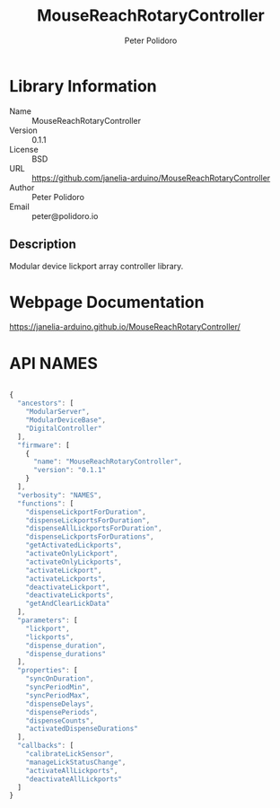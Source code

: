 #+TITLE: MouseReachRotaryController
#+AUTHOR: Peter Polidoro
#+EMAIL: peter@polidoro.io

* Library Information
- Name :: MouseReachRotaryController
- Version :: 0.1.1
- License :: BSD
- URL :: https://github.com/janelia-arduino/MouseReachRotaryController
- Author :: Peter Polidoro
- Email :: peter@polidoro.io

** Description

Modular device lickport array controller library.

* Webpage Documentation

[[https://janelia-arduino.github.io/MouseReachRotaryController/]]

* API NAMES

#+BEGIN_SRC js

{
  "ancestors": [
    "ModularServer",
    "ModularDeviceBase",
    "DigitalController"
  ],
  "firmware": [
    {
      "name": "MouseReachRotaryController",
      "version": "0.1.1"
    }
  ],
  "verbosity": "NAMES",
  "functions": [
    "dispenseLickportForDuration",
    "dispenseLickportsForDuration",
    "dispenseAllLickportsForDuration",
    "dispenseLickportsForDurations",
    "getActivatedLickports",
    "activateOnlyLickport",
    "activateOnlyLickports",
    "activateLickport",
    "activateLickports",
    "deactivateLickport",
    "deactivateLickports",
    "getAndClearLickData"
  ],
  "parameters": [
    "lickport",
    "lickports",
    "dispense_duration",
    "dispense_durations"
  ],
  "properties": [
    "syncOnDuration",
    "syncPeriodMin",
    "syncPeriodMax",
    "dispenseDelays",
    "dispensePeriods",
    "dispenseCounts",
    "activatedDispenseDurations"
  ],
  "callbacks": [
    "calibrateLickSensor",
    "manageLickStatusChange",
    "activateAllLickports",
    "deactivateAllLickports"
  ]
}

#+END_SRC

